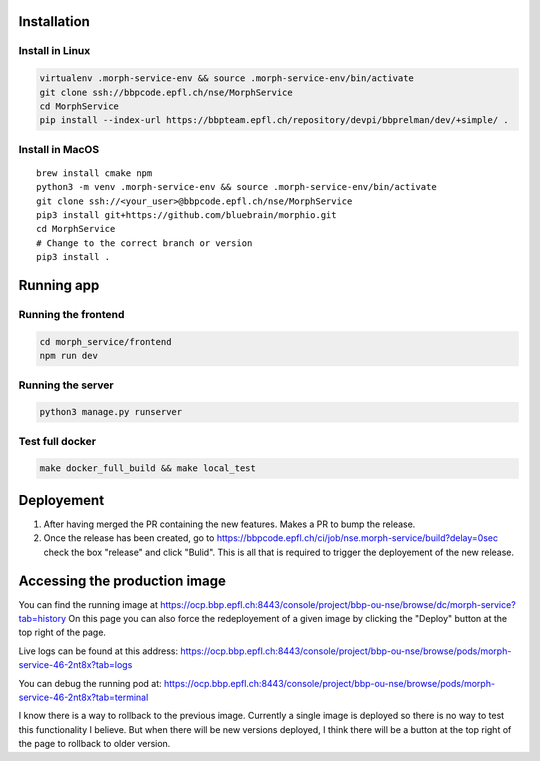 Installation
============

Install in Linux
~~~~~~~~~~~~~~~~

.. code:: bash

    virtualenv .morph-service-env && source .morph-service-env/bin/activate
    git clone ssh://bbpcode.epfl.ch/nse/MorphService
    cd MorphService
    pip install --index-url https://bbpteam.epfl.ch/repository/devpi/bbprelman/dev/+simple/ .

Install in MacOS
~~~~~~~~~~~~~~~~

::

    brew install cmake npm
    python3 -m venv .morph-service-env && source .morph-service-env/bin/activate
    git clone ssh://<your_user>@bbpcode.epfl.ch/nse/MorphService
    pip3 install git+https://github.com/bluebrain/morphio.git
    cd MorphService
    # Change to the correct branch or version
    pip3 install .

Running app
===========

Running the frontend
~~~~~~~~~~~~~~~~~~~~

.. code:: bash

    cd morph_service/frontend
    npm run dev

Running the server
~~~~~~~~~~~~~~~~~~

.. code:: bash

    python3 manage.py runserver

Test full docker
~~~~~~~~~~~~~~~~

.. code:: bash

    make docker_full_build && make local_test

Deployement
===========

1. After having merged the PR containing the new features. Makes a PR to
   bump the release.
2. Once the release has been created, go to
   https://bbpcode.epfl.ch/ci/job/nse.morph-service/build?delay=0sec
   check the box "release" and click "Bulid". This is all that is
   required to trigger the deployement of the new release.

Accessing the production image
==============================

You can find the running image at
https://ocp.bbp.epfl.ch:8443/console/project/bbp-ou-nse/browse/dc/morph-service?tab=history
On this page you can also force the redeployement of a given image by
clicking the "Deploy" button at the top right of the page.

Live logs can be found at this address:
https://ocp.bbp.epfl.ch:8443/console/project/bbp-ou-nse/browse/pods/morph-service-46-2nt8x?tab=logs

You can debug the running pod at:
https://ocp.bbp.epfl.ch:8443/console/project/bbp-ou-nse/browse/pods/morph-service-46-2nt8x?tab=terminal

I know there is a way to rollback to the previous image. Currently a single image is deployed so there is no way to test this functionality I believe.
But when there will be new versions deployed, I think there will be a button at the top right of the page to rollback to older version.

